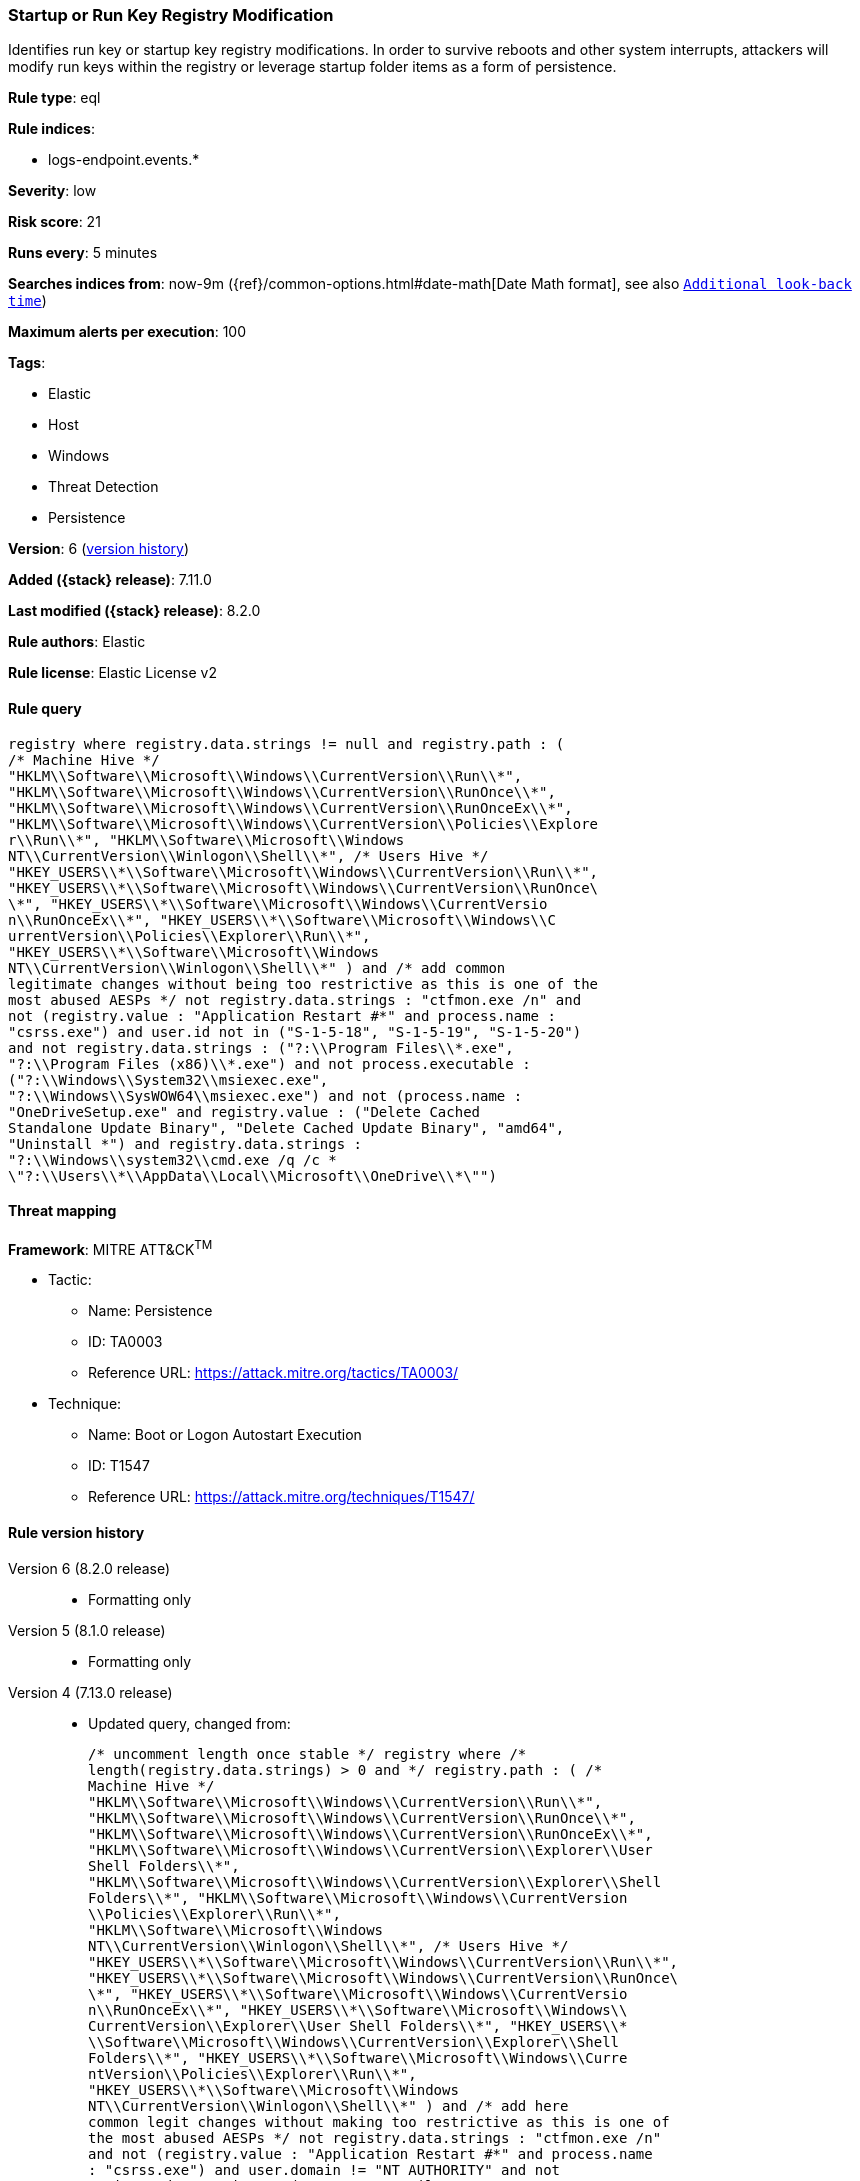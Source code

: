 [[startup-or-run-key-registry-modification]]
=== Startup or Run Key Registry Modification

Identifies run key or startup key registry modifications. In order to survive reboots and other system interrupts, attackers will modify run keys within the registry or leverage startup folder items as a form of persistence.

*Rule type*: eql

*Rule indices*:

* logs-endpoint.events.*

*Severity*: low

*Risk score*: 21

*Runs every*: 5 minutes

*Searches indices from*: now-9m ({ref}/common-options.html#date-math[Date Math format], see also <<rule-schedule, `Additional look-back time`>>)

*Maximum alerts per execution*: 100

*Tags*:

* Elastic
* Host
* Windows
* Threat Detection
* Persistence

*Version*: 6 (<<startup-or-run-key-registry-modification-history, version history>>)

*Added ({stack} release)*: 7.11.0

*Last modified ({stack} release)*: 8.2.0

*Rule authors*: Elastic

*Rule license*: Elastic License v2

==== Rule query


[source,js]
----------------------------------
registry where registry.data.strings != null and registry.path : (
/* Machine Hive */
"HKLM\\Software\\Microsoft\\Windows\\CurrentVersion\\Run\\*",
"HKLM\\Software\\Microsoft\\Windows\\CurrentVersion\\RunOnce\\*",
"HKLM\\Software\\Microsoft\\Windows\\CurrentVersion\\RunOnceEx\\*",
"HKLM\\Software\\Microsoft\\Windows\\CurrentVersion\\Policies\\Explore
r\\Run\\*", "HKLM\\Software\\Microsoft\\Windows
NT\\CurrentVersion\\Winlogon\\Shell\\*", /* Users Hive */
"HKEY_USERS\\*\\Software\\Microsoft\\Windows\\CurrentVersion\\Run\\*",
"HKEY_USERS\\*\\Software\\Microsoft\\Windows\\CurrentVersion\\RunOnce\
\*", "HKEY_USERS\\*\\Software\\Microsoft\\Windows\\CurrentVersio
n\\RunOnceEx\\*", "HKEY_USERS\\*\\Software\\Microsoft\\Windows\\C
urrentVersion\\Policies\\Explorer\\Run\\*",
"HKEY_USERS\\*\\Software\\Microsoft\\Windows
NT\\CurrentVersion\\Winlogon\\Shell\\*" ) and /* add common
legitimate changes without being too restrictive as this is one of the
most abused AESPs */ not registry.data.strings : "ctfmon.exe /n" and
not (registry.value : "Application Restart #*" and process.name :
"csrss.exe") and user.id not in ("S-1-5-18", "S-1-5-19", "S-1-5-20")
and not registry.data.strings : ("?:\\Program Files\\*.exe",
"?:\\Program Files (x86)\\*.exe") and not process.executable :
("?:\\Windows\\System32\\msiexec.exe",
"?:\\Windows\\SysWOW64\\msiexec.exe") and not (process.name :
"OneDriveSetup.exe" and registry.value : ("Delete Cached
Standalone Update Binary", "Delete Cached Update Binary", "amd64",
"Uninstall *") and registry.data.strings :
"?:\\Windows\\system32\\cmd.exe /q /c *
\"?:\\Users\\*\\AppData\\Local\\Microsoft\\OneDrive\\*\"")
----------------------------------

==== Threat mapping

*Framework*: MITRE ATT&CK^TM^

* Tactic:
** Name: Persistence
** ID: TA0003
** Reference URL: https://attack.mitre.org/tactics/TA0003/
* Technique:
** Name: Boot or Logon Autostart Execution
** ID: T1547
** Reference URL: https://attack.mitre.org/techniques/T1547/

[[startup-or-run-key-registry-modification-history]]
==== Rule version history

Version 6 (8.2.0 release)::
* Formatting only

Version 5 (8.1.0 release)::
* Formatting only

Version 4 (7.13.0 release)::
* Updated query, changed from:
+
[source, js]
----------------------------------
/* uncomment length once stable */ registry where /*
length(registry.data.strings) > 0 and */ registry.path : ( /*
Machine Hive */
"HKLM\\Software\\Microsoft\\Windows\\CurrentVersion\\Run\\*",
"HKLM\\Software\\Microsoft\\Windows\\CurrentVersion\\RunOnce\\*",
"HKLM\\Software\\Microsoft\\Windows\\CurrentVersion\\RunOnceEx\\*",
"HKLM\\Software\\Microsoft\\Windows\\CurrentVersion\\Explorer\\User
Shell Folders\\*",
"HKLM\\Software\\Microsoft\\Windows\\CurrentVersion\\Explorer\\Shell
Folders\\*", "HKLM\\Software\\Microsoft\\Windows\\CurrentVersion
\\Policies\\Explorer\\Run\\*",
"HKLM\\Software\\Microsoft\\Windows
NT\\CurrentVersion\\Winlogon\\Shell\\*", /* Users Hive */
"HKEY_USERS\\*\\Software\\Microsoft\\Windows\\CurrentVersion\\Run\\*",
"HKEY_USERS\\*\\Software\\Microsoft\\Windows\\CurrentVersion\\RunOnce\
\*", "HKEY_USERS\\*\\Software\\Microsoft\\Windows\\CurrentVersio
n\\RunOnceEx\\*", "HKEY_USERS\\*\\Software\\Microsoft\\Windows\\
CurrentVersion\\Explorer\\User Shell Folders\\*", "HKEY_USERS\\*
\\Software\\Microsoft\\Windows\\CurrentVersion\\Explorer\\Shell
Folders\\*", "HKEY_USERS\\*\\Software\\Microsoft\\Windows\\Curre
ntVersion\\Policies\\Explorer\\Run\\*",
"HKEY_USERS\\*\\Software\\Microsoft\\Windows
NT\\CurrentVersion\\Winlogon\\Shell\\*" ) and /* add here
common legit changes without making too restrictive as this is one of
the most abused AESPs */ not registry.data.strings : "ctfmon.exe /n"
and not (registry.value : "Application Restart #*" and process.name
: "csrss.exe") and user.domain != "NT AUTHORITY" and not
registry.data.strings : ("C:\\Program Files\\*.exe", "C:\\Program
Files (x86)\\*.exe") and not process.executable :
("C:\\Windows\\System32\\msiexec.exe",
"C:\\Windows\\SysWOW64\\msiexec.exe")
----------------------------------

Version 3 (7.12.0 release)::
* Formatting only

Version 2 (7.11.2 release)::
* Formatting only

